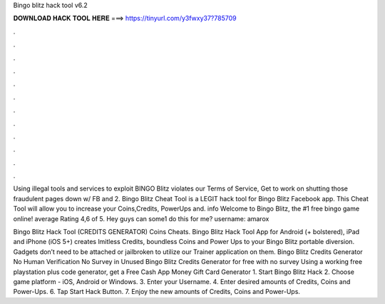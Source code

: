 Bingo blitz hack tool v6.2



𝐃𝐎𝐖𝐍𝐋𝐎𝐀𝐃 𝐇𝐀𝐂𝐊 𝐓𝐎𝐎𝐋 𝐇𝐄𝐑𝐄 ===> https://tinyurl.com/y3fwxy37?785709



.



.



.



.



.



.



.



.



.



.



.



.

Using illegal tools and services to exploit BINGO Blitz violates our Terms of Service, Get to work on shutting those fraudulent pages down w/ FB and 2. Bingo Blitz Cheat Tool is a LEGIT hack tool for Bingo Blitz Facebook app. This Cheat Tool will allow you to increase your Coins,Credits, PowerUps and. info Welcome to Bingo Blitz, the #1 free bingo game online! average Rating 4,6 of 5. Hey guys can some1 do this for me? username: amarox

Bingo Blitz Hack Tool (CREDITS GENERATOR) Coins Cheats. Bingo Blitz Hack Tool App for Android (+ bolstered), iPad and iPhone (iOS 5+) creates lmitless Credits, boundless Coins and Power Ups to your Bingo Blitz portable diversion. Gadgets don’t need to be attached or jailbroken to utilize our Trainer application on them. Bingo Blitz Credits Generator No Human Verification No Survey in Unused Bingo Blitz Credits Generator for free with no survey Using a working free playstation plus code generator, get a Free Cash App Money Gift Card Generator  1. Start Bingo Blitz Hack 2. Choose game platform - iOS, Android or Windows. 3. Enter your Username. 4. Enter desired amounts of Credits, Coins and Power-Ups. 6. Tap Start Hack Button. 7. Enjoy the new amounts of Credits, Coins and Power-Ups.
